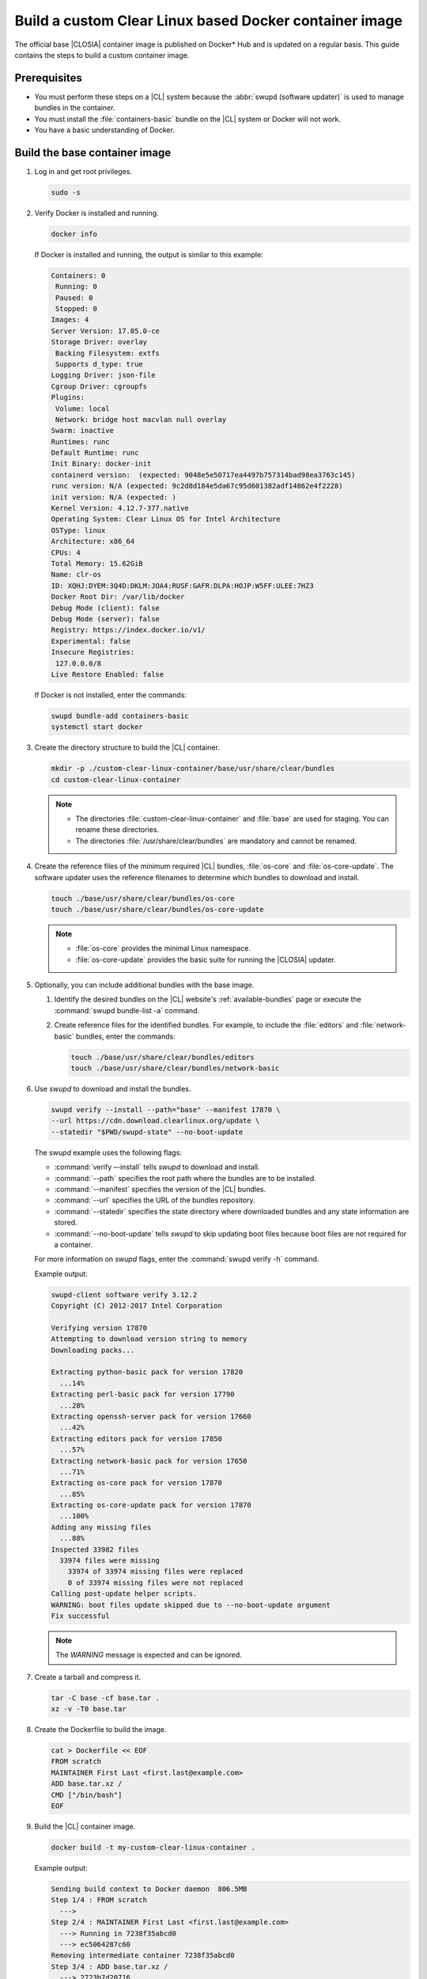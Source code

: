 .. _custom-clear-container:

Build a custom Clear Linux based Docker container image
#######################################################

The official base |CLOSIA| container image is published on Docker\* Hub and is
updated on a regular basis. This guide contains the steps to build a custom
container image.

Prerequisites
*************

* You must perform these steps on a |CL| system because the
  :abbr:`swupd (software updater)` is used to manage bundles in the
  container.
* You must install the :file:`containers-basic` bundle on the |CL| system
  or Docker will not work.
* You have a basic understanding of Docker.

Build the base container image
******************************

#. Log in and get root privileges.

   .. code-block:: bash

      sudo -s

#. Verify Docker is installed and running.

   .. code-block:: bash

      docker info

   If Docker is installed and running, the output is similar to
   this example:

   .. code-block:: console

      Containers: 0
       Running: 0
       Paused: 0
       Stopped: 0
      Images: 4
      Server Version: 17.05.0-ce
      Storage Driver: overlay
       Backing Filesystem: extfs
       Supports d_type: true
      Logging Driver: json-file
      Cgroup Driver: cgroupfs
      Plugins:
       Volume: local
       Network: bridge host macvlan null overlay
      Swarm: inactive
      Runtimes: runc
      Default Runtime: runc
      Init Binary: docker-init
      containerd version:  (expected: 9048e5e50717ea4497b757314bad98ea3763c145)
      runc version: N/A (expected: 9c2d8d184e5da67c95d601382adf14862e4f2228)
      init version: N/A (expected: )
      Kernel Version: 4.12.7-377.native
      Operating System: Clear Linux OS for Intel Architecture
      OSType: linux
      Architecture: x86_64
      CPUs: 4
      Total Memory: 15.62GiB
      Name: clr-os
      ID: XQHJ:DYEM:3Q4D:DKLM:JOA4:RUSF:GAFR:DLPA:HOJP:W5FF:ULEE:7HZ3
      Docker Root Dir: /var/lib/docker
      Debug Mode (client): false
      Debug Mode (server): false
      Registry: https://index.docker.io/v1/
      Experimental: false
      Insecure Registries:
       127.0.0.0/8
      Live Restore Enabled: false

   If Docker is not installed, enter the commands:

   .. code-block:: bash

      swupd bundle-add containers-basic
      systemctl start docker

#. Create the directory structure to build the |CL| container.

   .. code-block:: bash

      mkdir -p ./custom-clear-linux-container/base/usr/share/clear/bundles
      cd custom-clear-linux-container

   .. note::

      * The directories :file:`custom-clear-linux-container` and
        :file:`base` are used for staging. You can rename these directories.

      * The directories :file:`/usr/share/clear/bundles` are mandatory and
        cannot be renamed.

#.  Create the reference files of the minimum required |CL| bundles,
    :file:`os-core` and :file:`os-core-update`. The software updater
    uses the reference filenames to determine which bundles to download and
    install.


    ..  code-block:: bash

        touch ./base/usr/share/clear/bundles/os-core
        touch ./base/usr/share/clear/bundles/os-core-update

    ..  note::

        * :file:`os-core` provides the minimal Linux namespace.
        * :file:`os-core-update` provides the basic suite for running the |CLOSIA|
          updater.

#. Optionally, you can include additional bundles with the base image.

   #. Identify the desired bundles on the |CL| website's
      :ref:`available-bundles` page or execute the
      :command:`swupd bundle-list -a` command.

   #. Create reference files for the identified bundles. For example,
      to include the :file:`editors` and :file:`network-basic` bundles,
      enter the commands:

      .. code-block:: bash

         touch ./base/usr/share/clear/bundles/editors
         touch ./base/usr/share/clear/bundles/network-basic

#. Use `swupd` to download and install the bundles.

   .. code-block:: bash

      swupd verify --install --path="base" --manifest 17870 \
      --url https://cdn.download.clearlinux.org/update \
      --statedir "$PWD/swupd-state" --no-boot-update


   The `swupd` example uses the following flags:

   * :command:`verify –-install` tells `swupd` to download and install.
   * :command:`--path` specifies the root path where the bundles are to be
     installed.
   * :command:`--manifest` specifies the version of the |CL| bundles.
   * :command:`--url` specifies the URL of the bundles repository.
   * :command:`--statedir` specifies the state directory where downloaded bundles
     and any state information are stored.
   * :command:`--no-boot-update` tells `swupd` to skip updating boot files because
     boot files are not required for a container.

   For more information on `swupd` flags, enter the :command:`swupd verify -h`
   command.

   Example output:

   .. code-block:: console

      swupd-client software verify 3.12.2
      Copyright (C) 2012-2017 Intel Corporation

      Verifying version 17870
      Attempting to download version string to memory
      Downloading packs...

      Extracting python-basic pack for version 17820
        ...14%
      Extracting perl-basic pack for version 17790
        ...28%
      Extracting openssh-server pack for version 17660
        ...42%
      Extracting editors pack for version 17850
        ...57%
      Extracting network-basic pack for version 17650
        ...71%
      Extracting os-core pack for version 17870
        ...85%
      Extracting os-core-update pack for version 17870
        ...100%
      Adding any missing files
        ...88%
      Inspected 33982 files
        33974 files were missing
          33974 of 33974 missing files were replaced
          0 of 33974 missing files were not replaced
      Calling post-update helper scripts.
      WARNING: boot files update skipped due to --no-boot-update argument
      Fix successful

   .. note::

      The `WARNING` message is expected and can be ignored.

#. Create a tarball and compress it.

   .. code-block:: bash

      tar -C base -cf base.tar .
      xz -v -T0 base.tar

#. Create the Dockerfile to build the image.

   .. code-block:: bash

      cat > Dockerfile << EOF
      FROM scratch
      MAINTAINER First Last <first.last@example.com>
      ADD base.tar.xz /
      CMD ["/bin/bash"]
      EOF

#. Build the |CL| container image.

   .. code-block:: bash

      docker build -t my-custom-clear-linux-container .

   Example output:

   .. code-block:: console

      Sending build context to Docker daemon  806.5MB
      Step 1/4 : FROM scratch
        --->
      Step 2/4 : MAINTAINER First Last <first.last@example.com>
        ---> Running in 7238f35abcd0
        ---> ec5064287c60
      Removing intermediate container 7238f35abcd0
      Step 3/4 : ADD base.tar.xz /
        ---> 2723b7d20716
      Removing intermediate container 16e3ed0df8da
      Step 4/4 : CMD /bin/bash
        ---> Running in efa893350647
        ---> 5414c3a12993
      Removing intermediate container efa893350647
      Successfully built 5414c3a12993
      Successfully tagged my-custom-clear-linux-container:latest

#. List the newly created |CL| container image.

   .. code-block:: bash

      docker images

   Example output:

   .. code-block:: console

      REPOSITORY                        TAG                 IMAGE ID            CREATED              SIZE
      my-custom-clear-linux-container   latest              5414c3a12993        About a minute ago   616MB

#. Launch the built |CL| container.

   .. code-block:: bash

      docker run -it my-custom-clear-linux-container

Manage bundles in a container
*****************************

You can add and remove bundles from a |CL| container using the
:command:`RUN swupd` command in the Dockerfile.

Add a bundle
============

This example Dockerfile adds the :file:`pxe-server` bundle to an existing |CL|
Docker image:

.. code-block:: bash

   cat > Dockerfile << EOF
   FROM my-customer-clear-linux-container
   MAINTAINER First Last <first.last@example.com>
   RUN swupd bundle-add pxe-server
   CMD ["/bin/bash/bash"]
   EOF

Example output:

.. code-block:: console

   docker build -t my-clearlinux-with-pxe-server-bundle .

   Sending build context to Docker daemon  806.5MB
   Step 1/4 : FROM my-custom-clear-linux-container
    ---> 5414c3a12993
   Step 2/4 : MAINTAINER First Last <first.last@example.com>
    ---> Running in 19b4411cf4bd
    ---> 08d400baffde
   Removing intermediate container 19b4411cf4bd
   Step 3/4 : RUN swupd bundle-add pxe-server
    ---> Running in 3e634d6e0792
   swupd-client bundle adder 3.12.2
      Copyright (C) 2012-2017 Intel Corporation

   Attempting to download version string to memory
   Downloading packs...

   Extracting pxe-server pack for version 17820
   .
   Installing bundle(s) files...
   ..............................................................................
   ..............................................................................
   ..............................................................................
   ..............................................................................
   ..............................................................................
   ..............................................................................
   Calling post-update helper scripts.
   WARNING: systemctl not operable, unable to run systemd update triggers
   Bundle(s) installation done.
    ---> 8ead5f2c0c33
   Removing intermediate container 3e634d6e0792
   Step 4/4 : CMD /bin/bash
    ---> Running in 0ceae320279b
    ---> dcd9adb40611
   Removing intermediate container 0ceae320279b
   Successfully built dcd9adb40611
   Successfully tagged my-clearlinux-with-pxe-server-bundle:latest

.. note::

   The `WARNING` message can be ignored because systemd does not run inside
   a container.

Remove a bundle
===============

This example Dockerfile removes the :file:`pxe-server` bundle from an existing
|CL| Docker image:

.. code-block:: bash

   cat > Dockerfile << EOF
   FROM my-clearlinux-with-pxe-server-bundle
   MAINTAINER First Last <first.last@example.com>
   RUN swupd bundle-remove pxe-server
   CMD ["/bin/bash/bash"]
   EOF

Example output:

.. code-block:: console

   docker build -t my-clearlinux-remove-pxe-server-bundle .

   Sending build context to Docker daemon  806.5MB
   Step 1/4 : FROM my-clearlinux-with-pxe-server-bundle
    ---> dcd9adb40611
   Step 2/4 : MAINTAINER First Last <first.last@example.com>
    ---> Running in 71b60f15003e
    ---> 742192751c1a
   Removing intermediate container 71b60f15003e
   Step 3/4 : RUN swupd bundle-remove pxe-server
    ---> Running in ad28a3390ecc
   swupd-client bundle remover 3.12.2
      Copyright (C) 2012-2017 Intel Corporation

   Removing bundle: pxe-server
   Deleting bundle files...
   Total deleted files: 92
   Untracking bundle from system...
   Success: Bundle removed
   1 bundle(s) were removed successfully
    ---> d6ee7903e14d
   Removing intermediate container ad28a3390ecc
   Step 4/4 : CMD /bin/bash
    ---> Running in 7694989e97de
    ---> ec23189ef954
   Removing intermediate container 7694989e97de
   Successfully built ec23189ef954
   Successfully tagged my-clearlinux-remove-pxe-server-bundle:latest

For more details, refer to:

* :ref:`cc-getting-started`
* :ref:`architecture-overview`
